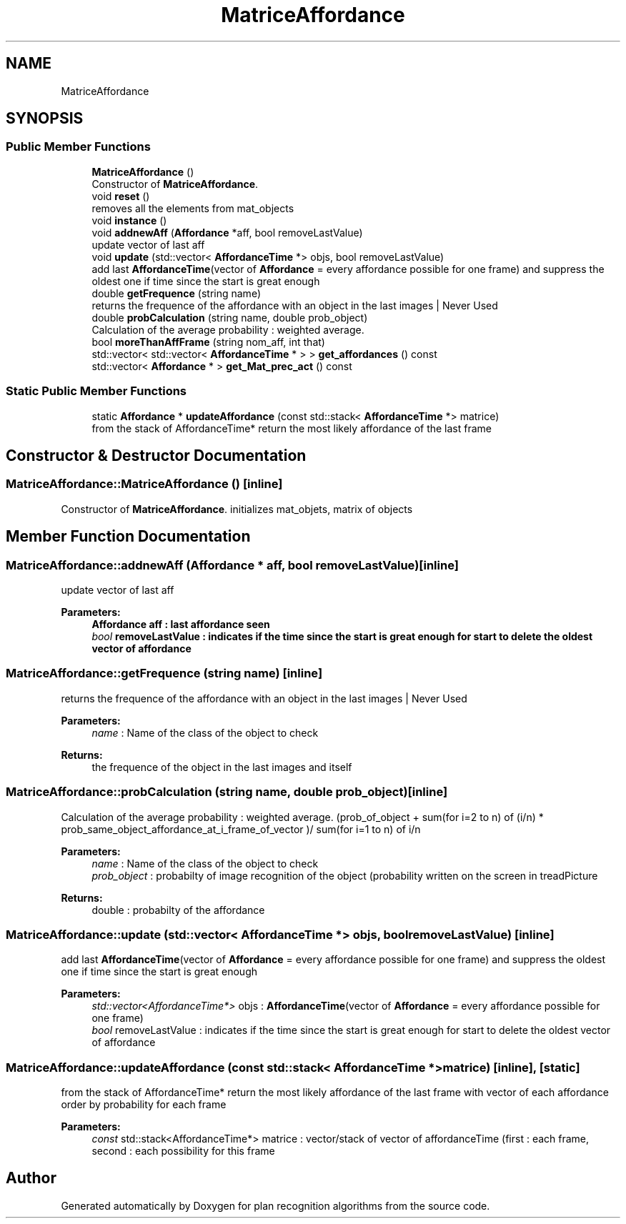 .TH "MatriceAffordance" 3 "Mon Aug 19 2019" "plan recognition algorithms" \" -*- nroff -*-
.ad l
.nh
.SH NAME
MatriceAffordance
.SH SYNOPSIS
.br
.PP
.SS "Public Member Functions"

.in +1c
.ti -1c
.RI "\fBMatriceAffordance\fP ()"
.br
.RI "Constructor of \fBMatriceAffordance\fP\&. "
.ti -1c
.RI "void \fBreset\fP ()"
.br
.RI "removes all the elements from mat_objects "
.ti -1c
.RI "void \fBinstance\fP ()"
.br
.ti -1c
.RI "void \fBaddnewAff\fP (\fBAffordance\fP *aff, bool removeLastValue)"
.br
.RI "update vector of last aff "
.ti -1c
.RI "void \fBupdate\fP (std::vector< \fBAffordanceTime\fP *> objs, bool removeLastValue)"
.br
.RI "add last \fBAffordanceTime\fP(vector of \fBAffordance\fP = every affordance possible for one frame) and suppress the oldest one if time since the start is great enough "
.ti -1c
.RI "double \fBgetFrequence\fP (string name)"
.br
.RI "returns the frequence of the affordance with an object in the last images | Never Used "
.ti -1c
.RI "double \fBprobCalculation\fP (string name, double prob_object)"
.br
.RI "Calculation of the average probability : weighted average\&. "
.ti -1c
.RI "bool \fBmoreThanAffFrame\fP (string nom_aff, int that)"
.br
.ti -1c
.RI "std::vector< std::vector< \fBAffordanceTime\fP * > > \fBget_affordances\fP () const"
.br
.ti -1c
.RI "std::vector< \fBAffordance\fP * > \fBget_Mat_prec_act\fP () const"
.br
.in -1c
.SS "Static Public Member Functions"

.in +1c
.ti -1c
.RI "static \fBAffordance\fP * \fBupdateAffordance\fP (const std::stack< \fBAffordanceTime\fP *> matrice)"
.br
.RI "from the stack of AffordanceTime* return the most likely affordance of the last frame "
.in -1c
.SH "Constructor & Destructor Documentation"
.PP 
.SS "MatriceAffordance::MatriceAffordance ()\fC [inline]\fP"

.PP
Constructor of \fBMatriceAffordance\fP\&. initializes mat_objets, matrix of objects 
.SH "Member Function Documentation"
.PP 
.SS "MatriceAffordance::addnewAff (\fBAffordance\fP * aff, bool removeLastValue)\fC [inline]\fP"

.PP
update vector of last aff 
.PP
\fBParameters:\fP
.RS 4
\fI\fBAffordance\fP\fP aff : last affordance seen 
.br
\fIbool\fP removeLastValue : indicates if the time since the start is great enough for start to delete the oldest vector of affordance 
.RE
.PP

.SS "MatriceAffordance::getFrequence (string name)\fC [inline]\fP"

.PP
returns the frequence of the affordance with an object in the last images | Never Used 
.PP
\fBParameters:\fP
.RS 4
\fIname\fP : Name of the class of the object to check 
.RE
.PP
\fBReturns:\fP
.RS 4
the frequence of the object in the last images and itself 
.RE
.PP

.SS "MatriceAffordance::probCalculation (string name, double prob_object)\fC [inline]\fP"

.PP
Calculation of the average probability : weighted average\&. (prob_of_object + sum(for i=2 to n) of (i/n) * prob_same_object_affordance_at_i_frame_of_vector )/ sum(for i=1 to n) of i/n 
.PP
\fBParameters:\fP
.RS 4
\fIname\fP : Name of the class of the object to check 
.br
\fIprob_object\fP : probabilty of image recognition of the object (probability written on the screen in treadPicture 
.RE
.PP
\fBReturns:\fP
.RS 4
double : probabilty of the affordance 
.RE
.PP

.SS "MatriceAffordance::update (std::vector< \fBAffordanceTime\fP *> objs, bool removeLastValue)\fC [inline]\fP"

.PP
add last \fBAffordanceTime\fP(vector of \fBAffordance\fP = every affordance possible for one frame) and suppress the oldest one if time since the start is great enough 
.PP
\fBParameters:\fP
.RS 4
\fIstd::vector<AffordanceTime*>\fP objs : \fBAffordanceTime\fP(vector of \fBAffordance\fP = every affordance possible for one frame) 
.br
\fIbool\fP removeLastValue : indicates if the time since the start is great enough for start to delete the oldest vector of affordance 
.RE
.PP

.SS "MatriceAffordance::updateAffordance (const std::stack< \fBAffordanceTime\fP *> matrice)\fC [inline]\fP, \fC [static]\fP"

.PP
from the stack of AffordanceTime* return the most likely affordance of the last frame with vector of each affordance order by probability for each frame 
.PP
\fBParameters:\fP
.RS 4
\fIconst\fP std::stack<AffordanceTime*> matrice : vector/stack of vector of affordanceTime (first : each frame, second : each possibility for this frame 
.RE
.PP


.SH "Author"
.PP 
Generated automatically by Doxygen for plan recognition algorithms from the source code\&.
